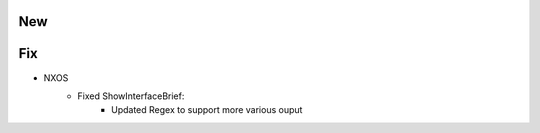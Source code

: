 --------------------------------------------------------------------------------
                                New
--------------------------------------------------------------------------------

--------------------------------------------------------------------------------
                                Fix
--------------------------------------------------------------------------------
* NXOS
    * Fixed ShowInterfaceBrief:
        * Updated Regex to support more various ouput
